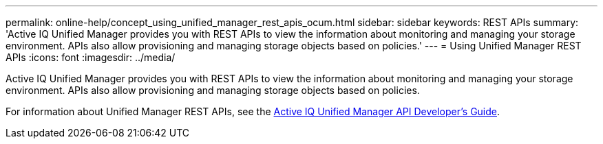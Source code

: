 ---
permalink: online-help/concept_using_unified_manager_rest_apis_ocum.html
sidebar: sidebar
keywords: REST APIs
summary: 'Active IQ Unified Manager provides you with REST APIs to view the information about monitoring and managing your storage environment. APIs also allow provisioning and managing storage objects based on policies.'
---
= Using Unified Manager REST APIs
:icons: font
:imagesdir: ../media/

[.lead]
Active IQ Unified Manager provides you with REST APIs to view the information about monitoring and managing your storage environment. APIs also allow provisioning and managing storage objects based on policies.

For information about Unified Manager REST APIs, see the http://docs.netapp.com/ocum-97/topic/com.netapp.doc.onc-um-api-dev/home.html[Active IQ Unified Manager API Developer's Guide].
